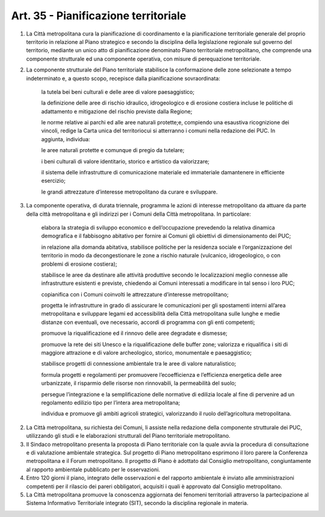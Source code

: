 Art. 35 - Pianificazione territoriale
-------------------------------------

1. La Città metropolitana cura la pianificazione di coordinamento e la pianificazione territoriale generale del proprio territorio in relazione al Piano strategico e secondo la disciplina della legislazione regionale sul governo del territorio, mediante un unico atto di pianificazione denominato Piano territoriale metropolitano, che comprende una componente strutturale ed una componente operativa, con misure di perequazione territoriale.

2. La componente strutturale del Piano territoriale stabilisce la conformazione delle zone selezionate a tempo indeterminato e, a questo scopo, recepisce dalla pianificazione sovraordinata:

    la tutela bei beni culturali e delle aree di valore paesaggistico;

    la definizione delle aree di rischio idraulico, idrogeologico e di erosione costiera incluse le politiche di adattamento e mitigazione del rischio previste dalla Regione;

    le norme relative ai parchi ed alle aree naturali protette;e, compiendo una esaustiva ricognizione dei vincoli, redige la Carta unica del territoriocui si atterranno i comuni nella redazione dei PUC. In aggiunta, individua:

    le aree naturali protette e comunque di pregio da tutelare;

    i beni culturali di valore identitario, storico e artistico da valorizzare;

    il sistema delle infrastrutture di comunicazione materiale ed immateriale damantenere in efficiente esercizio;

    le grandi attrezzature d’interesse metropolitano da curare e sviluppare.

3. La componente operativa, di durata triennale, programma le azioni di interesse metropolitano da attuare da parte della città metropolitana e gli indirizzi per i Comuni della Città metropolitana. In particolare:
 
 	elabora la strategia di sviluppo economico e dell’occupazione prevedendo la relativa dinamica demografica e il fabbisogno abitativo per fornire ai Comuni gli obiettivi di dimensionamento dei PUC;

 	in relazione alla domanda abitativa, stabilisce politiche per la residenza sociale e l’organizzazione del territorio in modo da decongestionare le zone a rischio naturale (vulcanico, idrogeologico, o con problemi di erosione costiera);
 
 	stabilisce le aree da destinare alle attività produttive secondo le localizzazioni meglio connesse alle infrastrutture esistenti e previste, chiedendo ai Comuni interessati a modificare in tal senso i loro PUC;

 	copianifica con i Comuni coinvolti le attrezzature d’interesse metropolitano;
 
 	progetta le infrastrutture in grado di assicurare le comunicazioni per gli spostamenti interni all’area metropolitana e sviluppare legami ed accessibilità della Città metropolitana sulle lunghe e medie distanze con eventuali, ove necessario, accordi di programma con gli enti competenti;
 
 	promuove la riqualificazione ed il rinnovo delle aree degradate e dismesse;
 
 	promuove la rete dei siti Unesco e la riqualificazione delle buffer zone; 
 	valorizza e riqualifica i siti di maggiore attrazione e di valore archeologico, storico, monumentale e paesaggistico;
 
 	stabilisce progetti di connessione ambientale tra le aree di valore naturalistico;

 	formula progetti e regolamenti per promuovere l’ecoefficienza e l’efficienza energetica delle aree urbanizzate, il risparmio delle risorse non rinnovabili, la permeabilità del suolo;
 
 	persegue l’integrazione e la semplificazione delle normative di edilizia locale al fine di pervenire ad un regolamento edilizio tipo per l’intera area metropolitana;
 
 	individua e promuove gli ambiti agricoli strategici, valorizzando il ruolo dell’agricoltura metropolitana.
 
2. La Città metropolitana, su richiesta dei Comuni, li assiste nella redazione della componente strutturale dei PUC, utilizzando gli studi e le elaborazioni strutturali del Piano territoriale metropolitano. 

3. Il Sindaco metropolitano presenta la proposta di Piano territoriale con la quale avvia la procedura di consultazione e di valutazione ambientale strategica. Sul progetto di Piano metropolitano esprimono il loro parere la Conferenza metropolitana e il Forum metropolitano. Il progetto di Piano è adottato dal Consiglio metropolitano, congiuntamente al rapporto ambientale pubblicato per le osservazioni.

4. Entro 120 giorni il piano, integrato delle osservazioni e del rapporto ambientale è inviato alle amministrazioni competenti per il rilascio dei pareri obbligatori, acquisiti i quali è approvato dal Consiglio metropolitano. 
5. La Città metropolitana promuove la conoscenza aggiornata dei fenomeni territoriali attraverso la partecipazione al Sistema Informativo Territoriale integrato (SIT), secondo la disciplina regionale in materia. 